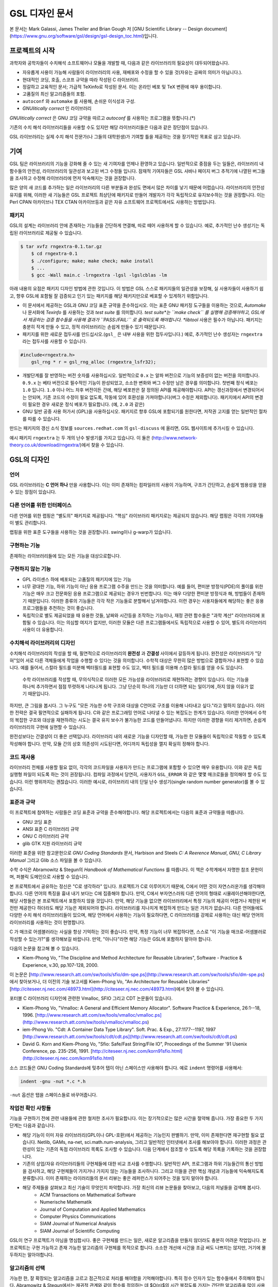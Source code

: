 GSL 디자인 문서
=======================

본 문서는 Mark Galassi, James Theiler and Brian Gough 저 [GNU Scientific Library -- Design document](https://www.gnu.org/software/gsl/design/gsl-design_toc.html)입니다.


프로젝트의 시작
-------------------------

과학자와 공학자들이 수치해석 소프트웨어나 모듈을 개발할 때, 다음과 같은 라이브러리의 필요성이 대두되어왔습니다. 

* 자유롭게 사용이 가능해 사람들이 라이브러리의 사용, 재배포와 수정을 할 수 있을 것(자유는 공짜의 의미가 아닙니다.).
* 현대적인 코딩, 호출, 스코프 규약을 따라 작성된 C 라이브러리.
*  정갈하고 교육적인 문서; 가급적 TeXinfo로 작성된 문서. 이는 온라인 베포 및 TeX 변환에 매우 용이합니다.
*   고품질의 최신 알고리즘들의 포함.
*   ``autoconf``  와 ``automake``  를 사용해, 손쉬운 이식성과 구성.
*   *GNUlitically correct* 인 라이브러리

*GNUlitically correct* 은 GNU 코딩 규약을 따르고 *autoconf* 를 사용하는 프로그램을 뜻합니다.(\*)

기존의 수치 해석 라이브러리들을 사용할 수도 있지만 해당 라이브러리들은 다음과 같은 장단점이 있습니다.


.. list-table:: 여러 수치해석 라이브러리
    :header-rows: 1

    * - 라이브러리
      - 설명
	* - `Netlib <http://www.netlib.org/>`_
	  - Netlib는 AT&T에서 관리하는 라이브러리로, 인터넷상에서 가장 발전된 수치해석 알고리즘입니다. 불행히도, 대부분의 소프트웨어가 포트란으로 작성되어 있어 대다수의 상황에서 낮선 호출 규약을 사용해야하고, 매우 파편화되어 있어 Netlib의 사용에 큰 노력이 필요합니다.
	* - `GAMS <http://gams.nist.gov/>`_
	  - GAMS는 잘 조직된 과학 계산 소프트웨어들의 집합체입니다. 하지만, Netlib와 같이, 각각의 기능들마다 구현체의 질과 문서화 수준이 매우 천차만별입니다.
	* - `Numerical Recipes <http://www.nr.com, http://cfata2.harvard.edu/nr/>`_
	  - Numerical Recipes는 명확한 방법으로 알고리즘들을 잘 설명하는 훌륭한 책입니다. 하지만, 이 책의 저자는 해당 서적에 있는 코드의 사용은 허용하고 있으나, 재배포에 제약이 있습니다. 따라서 Numerical Recipes는 자유롭지 않습니다. 무엇보다도, 해당 책의 코드 구현체는 포트란스럽다(*Fortrannitis*)는 평과 다른 한계들이 있습니다. [Reviews of Numerical Recipes](https://www.lysator.liu.se/c/num-recipes-in-c.html)
	* - SLATEC
	  - SLATEC는 1970년도 Department of Energy program에서 작성된 수치 해석 소프트웨어들의 대규모 집합체입니다.  해당 소프트웨어들은 퍼블릭 도메인으로 배포되고 있습니다. 각각의 기능들은 잘 검증되어 있고 잘 짜여진 구조를 가지고 있습니다(그 시기 한계가 있기는 합니다.). GSL은 현대적인 SLATEC를 목적으로 하고 있습니다.
	* - NSWC
	  - NSWC는 Naval Surface Warfare Center numerical library의 약자입니다. 이 라이브러리는 퍼블릭 도메인으로 배포되는 고수준의 대규모 포트란 라이브러리입니다. 이 라이브러리는 문서를 찾기가 매우 힘듭니다. 출판본의 일부 복사본이 확인되었을 뿐입니다.
	* - NAG와 IMSL
	  - NAG와 IMSL는 모두 상업적으로 판매되는 고수준의 수치 해석 라이브러리입니다. NAG 라이브러리는 IMSL보다 더 많은 기능과 발전된 형태를 가지고 있습니다. IMSL 라이브러리는 편의성에 더 치우쳐져있고, 기본 인자들을 광범위한 가변 인자 배열을 사용해 에뮬레이트합니다.
	* - ESSL와 SCSL
	  - ESSL와 SCSL는 각각 IBM과 SGI에서 상업적으로 판매하는 라이브러리입니다.
	* - `Forth Scientific Library <http://www.taygeta.com/fsl/sciforth.html>`_
	  - Forth Scientific Library는 Forh 사용자들만을 대상으로 합니다.
	* - Numerical Algorithms with C
	  - Numerical Algorithms with C, G. Engeln-Mullges, F. Uhlig는 서적과 함께 제공되는 ANSI C로 짜인 훌륭한 수치 해석 라이브러리입니다. 코드 사용이 가능하지만, 라이브러리는 자유 소프트웨어가 아닙니다.
	* - NUMAL
	  - NUMAL 라이브러리의 C 버전은 H.T. Lau에 의해 작성되었으며, "A Numerical Library in C for Scientists and Engineers" 제목의 책과 디스크로 출판되었습니다. 코드 사용이 가능하지만, 라이브러리는 자유 소프트웨어가 아닙니다.
	* - C Mathematical Function Handbook
	  - C Mathematical Function Handbook by Louis Baker는 "Handbook of Mathematical Functions" by Abramowitz and Stegun의 수학 함수들에 대응되는 근사와 C 구현체 라이브러리입니다. 코드 사용이 가능하지만, 라이브러리는 자유 소프트웨어가 아닙니다.
	* - CCMATH
	  - CCMATH by Daniel A. Atkinson 는 GSL과 비슷한 범주를 다루는 C로 짜인 수치해석 라이브러리입니다. 코드가 간결한 장점이 있습니다. 초기 버전은 GPL 라이센스 하에서 배포되었지만, 불행히도 최근 버전은 LGPL로 바뀌었습니다.
	* - CEPHES
	  - CEPHES는 C로 짜인 고품질의 특수 함수 구현체 모음입니다. GPL 라이센스가 아닙니다.
	* - WNLIB
	  - WNLIB는 소규모의 수치 해석 C 구현체의 집합입니다. Will Naylor가 작성했으며, 퍼블릭 도메인입니다.
	* - MESHACH
	  - MESHACH는 C로 짜인 포괄적인 행렬-벡터 선행 대수 라이브러리입니다. 자유롭게 사용가능하나 GPL은 아닙니다.
	* - CERNLIB
	  - CERNLIB는 대규모의 고품질 포트란 라이브러리로 CERN에서 개발되어 많은 세월동안 사용되었습니다. 본래 비자유 소프트웨어였으나 최근 GPL 라이센스로 베포되고 있습니다.
	* - COLT
	  - COLT는 자바로 작성된 자유로은 수치 해석 라이브러리로 CERN에서 Wolfgang Hoschek가 작성했습니다. 이  라이브러리는 BSD 형태의 라이센스 하에 베포됩니다.


GSL 라이브러리는 실제 수치 해석 전문가(나 그들의 대학원생)가 기여할 틀을 제공하는 것을 장기적인 목표로 삼고 있습니다.

기여
-------------------------

GSL 팀은 라이브러리의 기능을 강화해 줄 수 있는 새 기여자를 언제나 환영하고 있습니다. 일반적으로 중점을 두는 일들은, 라이브러리 내 함수들의 안전성, 라이브러리의 일관성과 보고된 버그 수정들 입니다. 잠재적 기여자들은 GSL 사바나 페이지 버그 추적기에 나열된 버그들을 조사하고 수정해 라이브러리에 먼저 익숙해지는 것을 권장합니다. 

많은 양의 새 코드를 추가하는 일은 라이브러리의 다른 부분들과 완성도 면에서 많은 차이를 낳기 때문에 어렵습니다. 라이브러리의 안전성 유지를 위해, 이러한 새 기능들은 GSL 프로젝트 최상단에 패키지로 만들어 개발자가 각각 독립적으로 유지보수하는 것을 권장합니다. 이는 Perl CPAN 아카이브나 TEX CTAN 아카이브등과 같은 자유 소프트웨어 프로젝트에서도 사용하는 방법입니다.

패키지
~~~~~~~~~~~~~~~~~~~~~~

GSL의 설계는 라이브러리 안에 존재하는 기능들을 간단하게 연결해, 따로 떼어 사용하게 할 수 있습니다. 예로, 추가적인 난수 생성기는 독립된 라이브러리로 제공될 수 있습니다.

.. code-block:: bash

    $ tar xvfz rngextra-0.1.tar.gz
	$ cd rngextra-0.1
	$ ./configure; make; make check; make install
	$ ...
	$ gcc -Wall main.c -lrngextra -lgsl -lgslcblas -lm


아래 내용의 요점은 패키지 디자인 방법에 관한 것입니다. 이 방법은 GSL 스스로 패키지들의 일관성을 보장해, 실 사용자들이 사용하기 쉽고, 향후 GSL에 포함될 잘 검증되고 인기 있는 패키지를 해당 패키지만으로 베포할 수 있게하기 위함입니다.

* 이 문서에서 제공하는 GSL과 GNU 코딩 표준 규약을 준수하십시오. 이는 표준 GNU 패키징 도구들을 이용하는 것으로, *Automake* 나 문서화에 *Texinfo* 를 사용하는 것과 *test suite* 를 의미합니다. *test suite*는 ``make check`` 를 실행해 검증해야하고, GSL에서 제공하는 검증 함수들을 사용해 결과가 ``PASS:/FAIL:`` 로 출력되도록 해야합니다. *libtool* 사용은 필수가 아닙니다. 패키지는 충분히 작게 만들 수 있고, 정적 라이브러리는 손쉽게 만들수 있기 때문입니다.
* 패키지를 위한 새로운 접두사를 만드십시오.(``gsl_`` 은 내부 사용을 위한 접두사입니다.) 예로, 추가적인 난수 생성자는 ``rngextra`` 라는 접두사를 사용할 수 있습니다.

.. code-block:: c

    #include<rngextra.h>
	gsl_rng * r = gsl_rng_alloc (rngextra_lsfr32);


* 개발단계를 잘 반영하는 버전 숫자를 사용하십시오. 일반적으로 ``0.x`` 는 알파 버전으로 기능의 보증성이 없는 버전을 의미합니다. ``0.9.x`` 는 베타 버전으로 필수적인 기능이 완성되었고, 소소한 변화와 버그 수정만 남은 경우를 의미합니다. 첫번째 정식 베포는 ``1.0`` 입니다. ``1.0`` 이나 어느 차후 버전이든 간에, 해당 베포판은 잘 정의된 API를 제공해야합니다. API는 갱신과정에서 변경되어서는 안되며, 기존 코드의 수정이 필요 없도록, 작동에 있어 호환성을 가져야합니다(버그 수정은 제외합니다). 패키지에서 API의 변경이 필요한 경우 새로운 정식 베포가 필요합니다. (예, ``2.0`` 과 같은)
* GNU 일반 공중 사용 허가서 (GPL)을 사용하십시오. 패키지르 향후 GSL에 포함되기를 원한다면, 저작권 고지를 얻는 일반적인 절차를 따를 수 있습니다.

만드는 패키지의 갱신 소식 정보를 ``sources.redhat.com`` 의 ``gsl-discuss`` 에 올리면, GSL 웹사이트에 추가시킬 수 있습니다.

예시 패키지 ``rngextra`` 는 두 개의 난수 발생기를 가지고 있습니다. 이 둘은 (http://www.network-theory.co.uk/download/rngextra/)에서 찾을 수 있습니다.

GSL의 디자인
-------------------------

언어
~~~~~~~~~~~~~~~~~~~~~~~~~~~~~~~~~
GSL 라이브러리는 **C 언어 하나** 만을 사용합니다. 이는 이미 존재하는 컴파일러의 사용이 가능하며, 구조가 간단하고, 손쉽게 범용성을 얻을 수 있는 장점이 있습니다.

다른 언어를 위한 인터페이스
~~~~~~~~~~~~~~~~~~~~~~~~~~~~~~~~~

다른 언어를 위한 랩핑은 "별도의" 패키지로 제공됩니다. "핵심" 라이브러리 패키지로는 제공되지 않습니다. 해당 랩핑은 각각의 기여자들이 별도 관리합니다.

랩핑을 위한 표준 도구들을 사용하는 것을 권장합니다. swing이나 g-warp가 있습니다.

구현하는 기능
~~~~~~~~~~~~~~~~~~~~~~~~~~~~~~~~~

존재하는 라이브러리들에 있는 모든 기능을 대상으로합니다. 

구현하지 않는 기능
~~~~~~~~~~~~~~~~~~~~~~~~~~~~~~~~~

* GPL 라이센스 하에 베포되는 고품질의 패키지에 있는 기능
* 너무 광대한 기능, 하위 기능이 아닌 응용 프로그램 수주을 만드는 것을 의미합니다. 예를 들어, 편미분 방정식(PDE)의 풀이를 위한 기능은 매우 크고 전문화된 응용 프로그램으로 제공되는 경우가 빈번합니다. 이는  매우 다양한 편미분 방정식과 해, 방법들이 존재하기 때문입니다. 이러한 종류의 기능들은 각각 작은 기능들로 분할해서 남겨야합니다. 이런 경우는 사용자들에게 해당하는 좋은 응용 프로그램들을 추천하는 것이 좋습니다.
* 독립적으로 별도 제공되었을 때 유용한 것들, 날짜와 시간등을 조작하는 기능이나, 재정 관련 함수들은 "과학 계산" 라이브러리에 포함될 수 있습니다. 이는 의심할 여지가 없지만, 이러한 모듈은 다른 프로그램들에서도 독립적으로 사용할 수 있어, 별도의 라이브러리 사용이 더 유용합니다.

수치해석  라이브러리의 디자인
~~~~~~~~~~~~~~~~~~~~~~~~~~~~~~~~~

수치해석 라이브러리의 작성을 할 때, 필연적으로 라이브러리의 **완전성** 과 **간결성** 사이에서 갈등하게 됩니다. 완전성은 라이브러리가 "닫혀"있어 서로 다른 객체들에게 작업을 수행할 수 있다는 것을 의미합니다. 수학적 대상은 무한히 많은 방법으로 결합하거나 표현할 수 있습니다. 예를 들어서, 스칼라 필드를 미분해 벡터필드를 표현할 수도 있고, 벡터 필드를 이용해 스칼라 필드를 얻을 수도 있습니다.

 수학 라이브러리를 작성할 때, 무의식적으로 이러한 모든 가능성을 라이브러리로 재현하려는 경향이 있습니다. 이는 기능을 하나씩 추가하면서 점점 뚜렷하게 나타나게 됩니다. 그냥 단순히 하나의 기능만 더 더하면 되는 일이기에 ,하지 않을 이유가 없기 때문입니다.

하지만, 큰 그림을 봅시다. 그 누구도 "모든 가능한 수학 구조와 대상을 C언어로 구조를 이용해 나타내고 싶다."라고 말하지 않습니다. 이러한 전략은 결국 필연적으로 실패하게 됩니다. C와 같은 프로그래밍 언어로 나타낼 수 있는 복잡도는 한계가 있습니다. 이러한 언어에서 수학의 복잡한 구조와 대상을 재현하려는 시도는 결국 유지 보수가 불가능한 코드를 만들어냅니다. 하지만 이러한 경향을 미리 제거하면, 손쉽게 라이브러리의 구현에 실현할 수 있습니다.

완전성보다는 간결성이 더 좋은 선택입니다. 라이브러리 내의 새로운 기능을 디자인할 때, 가능한 한 모듈들이 독립적으로 작동할 수 있도록 작성해야 합니다. 만약, 모듈 간의 상호 의존성이 시도된다면, 어디까지 독립성을 깰지 확실히 정해야 합니다.

코드 재사용
~~~~~~~~~~~~~~~~~~~~~~~~~~~~~~~~~

라이브러리 전체를 사용할 필요 없이, 각각의 코드파일을 사용자가 만드는 프로그램에 포함할 수 있으면 매우 유용합니다.  이와 같은 독립 실행형 파일이 되도록 하는 것이 권장됩니다. 컴파일 과정에서 당연히, 사용자가 ``GSL_ERROR`` 와 같은 몇몇 매크로들을 정의해야 할 수도 있습니다. 이런 행위까지는 괜찮습니다. 이러한 예시로, 라이브러리 내의 단일 난수 생성기(single random number generator)를 볼 수 있습니다. 


표준과 규약
~~~~~~~~~~~~~~~~~~~~~~~~~~~~~~~~~~~~~~~~~~~~

이 프로젝트에 참여하는 사람들은 코딩 표준과 규약을 준수해야합니다. 해당 프로젝트에서는 다음의 표준과 규약들을 따릅니다.

* GNU 코딩 표준
* ANSI 표준 C 라이브러리 규약
* GNU C 라이브러리 규약
* glib GTK 지원 라이브러리 규약

이러한 표준을 위한 참고문헌으로 *GNU Coding Standards* 문서, Harbison and Steels *C: A Reerence Manual*, *GNU, C Library Manual* 그리고 Glib 소스 파일을 볼 수 있습니다.

수학 수식은 Abramowitz & Stegun의 *Handbook of Mathematical Functions* 를 따릅니다. 이 책은 수학계에서 자명한 참조 문헌이며, 퍼블릭 도메인으로 사용할 수 있습니다.

본 프로젝트에서 공유하는 정신은 "C로 생각하라" 입니다. 프로젝트가 C로 이루어지기 때문에, C에서 어떤 것이 자연스러운가를 생각해야 합니다. 다른 언어의 특징을 흉내 내기 보다는 C에 집중해야 합니다. 만약, C에서 부자연스러워 다른 언어의 형태로 시물레이션해야한다면, 해당 사항들은 본 프로젝트에서 포함하지 않을 것입니다. 만약, 해당 기능을 없으면 라이브러리에서 특정 기능의 제공이 어렵거나 제한된 버전만 제공한다 하더라도 해당 기능은 제외되어야 합니다. 라이브러리를 지나치게 복잡하게 만드는 일은 가치가 없습니다. 다른 언어들에도 다양한 수치 해석 라이브러리들이 있으며, 해당 언어에서 사용하는 기능이 필요하다면, C 라이브러리를 강제로 사용하는 대신 해당 언어의 라이브러리를 사용하는 것이 현명합니다.

C 가 매크로 어셈블러라는 사실을 항상 기억하는 것이 좋습니다. 만약, 특정 기능이 너무 복잡하다면, 스스로 "이 기능을 매크로-어셈블러로 작성할 수 있는가?"를 생각해보길 바랍니다. 만약, "아니다"라면 해당 기능은  GSL에 포함하지 말아야 합니다.


다음의 논문을 참고해 볼 수 있습니다.

* Kiem-Phong Vo, "The Discipline and Method Architecture for Reusable Libraries", Software - Practice & Experience, v.30, pp.107-128, 2000.

이 논문은 [http://www.research.att.com/sw/tools/sfio/dm-spe.ps](http://www.research.att.com/sw/tools/sfio/dm-spe.ps)에서 찾아보거나, 더 이전의 기술 보고서를  Kiem-Phong Vo, "An Architecture for Reusable Libraries" [http://citeseer.nj.nec.com/48973.html](http://citeseer.nj.nec.com/48973.html)에서 찾아 볼 수 있습니다.

포터블 C 라이브러리 디자인에 관련한 Vmalloc, SFIO 그리고 CDT 논문들이 있습니다.

* Kiem-Phong Vo, "Vmalloc: A General and Efficient Memory Allocator". Software Practice & Experience, 26:1--18, 1996. [http://www.research.att.com/sw/tools/vmalloc/vmalloc.ps](http://www.research.att.com/sw/tools/vmalloc/vmalloc.ps)
* iem-Phong Vo. "Cdt: A Container Data Type Library". Soft. Prac. & Exp., 27:1177--1197, 1997 [http://www.research.att.com/sw/tools/cdt/cdt.ps](http://www.research.att.com/sw/tools/cdt/cdt.ps)
* David G. Korn and Kiem-Phong Vo, "Sfio: Safe/Fast String/File IO", Proceedings of the Summer '91 Usenix Conference, pp. 235-256, 1991. [http://citeseer.nj.nec.com/korn91sfio.html](http://citeseer.nj.nec.com/korn91sfio.html)


소스 코드들은 GNU Coding Standards에 밎추어 탭이 아닌 스페이스만 사용해야 합니다. 예로 ``indent``  명령어를 사용해서:

.. code-block:: bash

    indent -gnu -nut *.c *.h


``-nut``  옵션은 탭을 스페이스들로 바꾸어줍니다.

작업전 확인 사항들
~~~~~~~~~~~~~~~~~~~~~~~~~~~~~~~~~~~~~~~~~~~~

기능을 구현하기 전에 관련 내용들에 관한 철저한 조사가 필요합니다. 이는 장기적으로는 많은 시간을 절약해 줍니다. 가장 중요한 두 가지 단계는 다음과 같습니다.

* 해당 기능이 이미 자유 라이브러리(GPL이나 GPL-호환)에서 제공하는 기능인지 판별하기. 만약, 이미 존재한다면 재구현할 필요 없습니다. Netlib, GAMs, na-net, sci.math.num-analysis, 그리고 일반적인 인터넷에서 조사를 해보아야 합니다. 이러한 과정은 관련성이 있는 기존의 독점 라이브러리 목록도 조사할 수 있습니다. 다음 단계에서 참조할 수 있도록 해당 목록을 기록하는 것을 권장합니다.
* 기존의 상업/자유 라이브러리들의 구현체들에 대한 비교 조사를 수행합니다. 일반적인 API, 프로그램과 하위 기능들간의 통신 방법을 검사하고, 해당 구현체들이 가지거나 가지지 않는 기능들을 조사하니다. 그리고 이들을 관련 핵심 개념과 기능들에 익숙해지도록  분류합니다. 이미 존재하는 라이러리들의 문서 리뷰는 좋은 레퍼런스가 되어주는 것을 잊지 말아야 합니다.
* 해당 주제들을 살펴보고 최신 기술이 무엇인지 파악합니다. 가장 최신의 리뷰 논문들을 찾아보고, 다음의 저널들을 검색해 봅시다.
	-   ACM Transactions on Mathematical Software
	-   Numerische Mathematik
	-   Journal of Computation and Applied Mathematics
	-   Computer Physics Communications
	-   SIAM Journal of Numerical Analysis
	-   SIAM Journal of Scientific Computing

GSL이 연구 프로젝트가 아님을 명심합시다. 좋은 구현체를 만드는 일은, 새로운 알고리즘을 만들지 않더라도 충분히 어려운 작업입니다. 본 프로젝트는 구현 가능하고 존재 가능한 알고리즘의 구현체를 목적으로 합니다. 소소한 개선에 시간을 조금 써도 나쁘지는 않지만, 거기에 몰두하지는 말아야합니다.

알고리즘의 선택
~~~~~~~~~~~~~~~~~~~~~~~~~~~~~~~~~~~~~~~~~~~~

가능한 한, 잘 확장되는 알고리즘을 고르고 점근적으로 처리를 해야함을 기억해야합니다. 특히 정수 인자가 있는 함수들에서 주의해야 합니다.  Abramowitz & Stegun에서는 재귀적 관계와 같이 함수를 정의하는 데 $O(n)$의 시간 복잡도를 가지는 간단한 알고리즘을 많이 사용하고, 이를 구현하는 데 사용하고 싶을 수 있습니다. 그러나, 이러한 알고리즘은 $n=O(10-100)$에서는 잘 작동할지 몰라도, $n=1000000$인 경우, 원하는 데로 작동하지 않을 것입니다.

비슷하게, 다변량 자료들이 동일한 크기로 조정된 원소들이나 $O(1)$의 복잡도를 가지고 있다고 가정하지 말아야합니다. 알고리즘들은 반드시 내부적으로 필요한 스케일 조정과 균형을 처리해야 하고, 이를 위해 적절한 노름들을 사용해야합니다. (예를 들어, $\|x\|$ 보다는 $\|Dx\|$를 사용하는 것이 좋습니다. $D$는 스케일 조정을 위한 대각 행렬입니다.)

문서화
~~~~~~~~~~~~~~~~~~~~~~~~~~~~~~~~~

문서화: 프로젝트 관리자는 어떻게 문서화 되는지에 대해 예제를 제공해야합니다. 고품질의 문서화는 반드시 필요한 작업입니다. 각 문서는 주제를 소개하고, 제공하는 함수들에 대해 세심한 참조를 제공해야합니다. 우선 순위는 함수에 대한 좋은 참조 문헌을 제공하는 것이라, 예제를 반드시 문서에 포함시킬 필요는 없습니다.

메뉴얼에 사용될 그래프를 그릴 때, GNU Plotutils와 같은 자유 소프트웨어를 사용해야 합니다.

어떤 그래프들은 gnuplot과 같이 완전히 자유(아니면 GNU) 소프트웨어가 아닌 프로그램으로 만들어질 수도 있고, 선호하는 프로그램으로 만들 수도 있습니다. 이런 그래프들은 GNU plitutils를 사용한 결과물로 교체되어야합니다.

문헌을 참조할 때는 그 분야의 가장 자명하고, 표준적이며 좋은 문헌을 참조해야합니다. 많이 일어나는 일이지만, 덜 알려진 교재나 입문서(예를 들어 학부에서 사용되기 위한)의 참조는 지양해야 합니다. 각 분야의 자명한 참조 문헌의 예로, 알고리즘은 Knuth, 통계학은 Kendall & Stuart, 특수 함수들은 Abramowitz & Stegun (Handbook of Mathematical Functions AMS-55)) 등이 있습니다.

표준 참조 문헌들은 라이브러리 사용자들에게 더 좋은 접근성을 제공해 줍니다. 만약, 이러한 문헌을 사용할 수 없어 사용자가 문헌을 참조하기 위해 서적을 구입해야 한다면, 가능한 한 고품질의 서적을 사용해야 합니다. 고품질의 기준은 GSL 메뉴얼에서 다루는 다른 참조 문헌들을 최대한 많이 다루는  서적을 의미합니다. 서로 다른 책들이 너무나 많이 인용되어 있다면, 알고리즘의 세부 사항들을 보기 위해 문헌을 참조해야 하는 사용자들에게 매우 비효율적이고 비싼 희생을 강요하게 됩니다. 참조 문헌들은 일반적인 대학 교재들 보다 판본이 더 오래 유지되어야 합니다. 대학 교재들은 몇년만에 판본이 바뀌는 경우가 흔합니다.

비슷하게, 될 수 있으면 원 논문을 인용해야합니다. 그리고, 해당 문서들의 복사본은 나중에 사용할 수 있도록 잘 보관하는 것이 좋습니다. 예를 들어 버그 보고나 앞으로 유지 보수에 필요할 수도 있기 때문입니다.

문헌을 찾아보기 위해 도움이 필요하다면, ``gsl-discuss``  메일링 리스트에 도움을 청할 수 있습니다. GSL 개발자들이 논문의 복사본을 얻는 것을 돕기 위한 봉사자 집단이 있고, 그들은 좋은 고품질 자료들(도서관)에 접근할 수 있습니다. 

[James Theiler 왈:
그리고, 소프트웨어 문서화에 열과 성을 다할 것을 약속합니다. 이러한 문서화에는 왜 소프트웨어를 사용해야하는지, 정확히 어떤 기능을 하는지, 어떻게 정확한 호출을 할 수 있을지, 대략적으로 어떻게 알고리즘이 작동하는지, 어디서 알고리즘을 얻었는지, 그리고 우리가 작성하지 않은 부분들은 어디서 코드를 얻었느지를 포함할 것입니다. 우리는 모든 패키지를 계산 알고리즘으로 부터 새로 구축하는 것을 추구하지 않습니다. 이러한 재구축 보다는 이미 존재하는 자유롭게 사용가능한 수학 소프트웨어들의 집합체로써 사용되길 원합니다. 또, 우리가 작성하는 이 소프트웨어도 동일하게 사용될 수 있길 바랍니다. ]

네임 스페이스
~~~~~~~~~~~~~~~~~~~~~~~~~~~~~~~~~

모든 외부 호출용 함수와 변수들은 ``gsl_``  접두사를 가집니다.

모든 외부 호출용 메크로들은 ``GSL_``  접두사를 가집니다.

모든 외부 호출용 헤더 파일들은 접두사 ``gsl_`` 로 시작하는 이름을 가져야 합니다.

설치되는 모든 라이브러리는 ``libgslhistogram.a`` 와 같은 이름을 가져야 합니다.

실행 가능한 모든 설치 프로그램(예를 들어 유틸리티 프로그램들)들은 접두사 ``gsl-`` 을 가져야합니다. (``-``  하이폰(hypen)입니다. ``_`` (underscore)가 아닙니다.)

모든 함수, 변수 이름등은 소문자로, 매크로와 전처리 변수들은 대문자로 써야합니다.

헤더 파일
~~~~~~~~~~~~~~~~~~~~~~~~~~~~~~~~~

헤더파일들은 반드시 한 번만 포함되어야 합니다. 이를 idempotent 하다라 부르는데, 예를 들어, 헤더파일의 내용을 전처리 문구로 감싸서 이를 가능하게 할 수 있습니다.

.. code-block:: c

    #ifndef __GSL_HISTOGRAM_H__
	#define __GSL_HISTOGRAM_H__
	...
	#endif /* __GSL_HISTOGRAM_H__ */


대상 시스템
~~~~~~~~~~~~~~~~~~~~~~~~~~~~~~~~~

목표로 하는 대상 시스템은 IEEE 대수를 사용하고, 표준 C 라이브러리를 모두 사용가능한 ANSI C 시스템입니다.

함수 이름
~~~~~~~~~~~~~~~~~~~~~~~~~~~~~~~~~

각각의 모듈 이름들은 그 모듈 안의 함수들 이름에 접두사로 작용합니다. 예를 들어서 ``gsl_fft``  모듈에는 ``gsl_fft_init``  함수가 있습니다. 모듈들은 라이브러리 소스 트리의 하위 디렉토리들과 대응됩니다.

객체 지향성
~~~~~~~~~~~~~~~~~~~~~~~~~~~~~~~~~

알고리즘들은 ANSI C에서 허용하는 한, 객체 지향적이어야 합니다. 캐스팅의 사용이나 상속을 구현하려는 편법은 권장하지 않고 비슷한 상황의 기능들도 작성하지 않도록 주의해야 합니다. 이는 많은 코딩 패턴들을 금지합니다. 그러나, 해당 패던들은 라이브러리에 사용하기에는 너무나 복잡하기 때문에 고려되지 않을 것입니다.

Note: C에서 함수 포인터를 사용해 추상화된 기초적인 클래스를 정의할 수 있습니다. ``rng``  디렉토리를 보면 예시를 볼 수 있습니다.

퍼블릭 도메인인 포트란 코드를 재구현 할 때는, 해당 코드를 그대로 배열로 옿기기 보다는 구조체 형태의 적절한 객체를 선언해주시길 바랍니다. 구조체는 파일 내부에서 사용할 때만 유용할 수도 있습니다. 굳이 사용자들에게 제공하지 않아도 됩니다.

예를 들어서 어느 포트란 프로그램이 다음과 같이 반복작업을 하는 부분이 있다면,

.. code-block:: fortran

    SUBROUTINE RESIZE (X, K, ND, K1)


$X(K, D)$는 $X(K1, D)$로 조정될 격자를 의미합니다. 이러한 형태는 구조체를 도입해 좀 더 읽기 편한 형태로 만들 수 있습니다.

.. code-block:: c

    struct grid {
		int nd;	/* number of dimensions */
		int k;	/* number of bins */
		double * x; 	/* partition of axes, array of size x[k][nd] */
	}

	void resize_grid (struct grid * g, int k_new)
	{
		...
	}


비슷하게, 단일 파일 내에서 반복적으로 사용되는 코드가 있을 경우, 정적 함수나 정적 인라인 함수를 정의해서 사용할 수 있습니다. 이는 코드를 typesafe하게 하고, 해당 내용을 사용하는 모든 곳에서 동일한 기능을 하도록 보장해 줍니다.

주석
~~~~~~~~~~~~~~~~~~~~~~~~~~~~~~~~~

GNU 표준 코딩 규약을 따릅니다. 인용구는 다음과 같이 쓸 수 있습니다.

"완전한 문장을 쓰고 첫 단어는 대문자를 써야합니다. 문장의 시작을 소문자인 식별자로 해야한다면 대문자로 바꾸면 안됩니다. 철자를 변경하면 다른 식별자를 의미합니다. 소문자로 문장이 시작되길 원치 않는다면 문장을 다르게 써야합니다(예: "소문자 식별자 ...는 ..")."

최소화 된 구조
~~~~~~~~~~~~~~~~~~~~~~~~~~~~~~~~~

구조를 최소화하길 바랍니다. 예를 들어서 여러 단계의 알고리즘들로 풀 수 있는 문제가 있다면, 각 경우를 다룰 수 있는 분리된 구조체를 만드는 것이 더 좋습니다. 이러한 경우로 미분값 정보가 있고, 없는 경우를 모두 사용하는 상황이 있는데, 런타임 식별자 사용은 권장하지 않습니다.

알고리즘 분해
~~~~~~~~~~~~~~~~~~~~~~~~~~~~~~~~~

반복 알고리즘들은 INITIALIZE(초기화), ITERATE(반복), 그리고 TEST(검증) 단계로 분해해, 사용자가 반복 과정을 제어가능하게 하고 중간 단계에서 값을 확인 할 수 있게 해야합니다. 이러한 방식은 call-back을 사용하거나 flag를 이용해 중간 값을 출력하도록 제어하는 것보다 더 좋습니다. 사실 call-back의 사용은 권장하지 않습니다. 만일 call-back의 사용이 필요하다면, 이는 알고리즘을 더 세분화해 사용자가 완전히 제어 가능하도록 만들어야한다는 뜻입니다.

예를 들어서 미분방정식을 풀 때, 사용자가 개별적인 단계의 해를 실시간으로 확인하며 진행해야 할 때가 있습니다. 이러한 상황에서 사용가능한 알고리즘은 알고리즘이 각 단계별로 분해된 상황일 때만 가능합니다. 고수준의 분해는 이러한 유연성 측면에서 적절하지 않습니다.


메모리 할당과 소유권
~~~~~~~~~~~~~~~~~~~~~~~~~~~~~~~~~

heap영역에 할당되어야 하는 함수들은 ``_alloc`` 으로 끝나야 합니다(예: ``gsl_foo_alloc`` ). 그리고 ``_free`` 가 붙은 대응 함수로 해제되어야 합니다(``gsl_foo_free`` ).

부분적으로 초기화된 객체에서 오류를 반환해야 하는 경우 함수에 의해 할당된 메모리를 반드시 해제해야 함을 명심해야 합니다.

절대로, 함수 내부에서 임시로(temporarily) 메모리를 할당하고 반환 전에 해제하면 안됩니다. 이는 사용자의 메모리 할당 관리를 방해합니다. 모든 메모리는 할당과 해제가 각각 분리된 함수로 구현되어야 하고, "작업 공간" 인자를 전달받아야 합니다. 이 방법을 이용하면 메모리 할당을 세세한 반복 과정에서 고려하지 않아도 됩니다.

메모리 레이아웃
~~~~~~~~~~~~~~~~~~~~~~~~~~~~~~~~~

이 라이브러리에서는 행렬과 벡터들을 저장하는 데 C 스타일의 포인터-포인터 배열이 아니라, 메모리 블럭을 이용합니다. 행렬은 행 순서로 저장되며, 열은 메모리를 따라 연속적으로 저장됩니다.


선형대수 단계
~~~~~~~~~~~~~~~~~~~~~~~~~~~~~~~~~

선형 대수학에서 쓰이는 함수는 두가지 단계로 나뉘어져있습니다.

1차원 함수들은 C 형식 인자들 ``(double *, stride, size`` 을 사용해, 일반적인 C 프로그램에서 ``gsl_vector``  함수들을 호출할 필요 없이 간단하게 사용할 수 있습니다. 

이 라이브러리의 구현체는 학습 곡선의 최소화를 목표로 합니다. 만약, 어느 사용자가 어느 함수(예를 들어 ``fft``  등의)를 사용한다고 했을 때, ``gsl_vector`` 의 기능을 배우는 데 시간을 쏟지 않아도 되는 상황을 목적으로 합니다.

여기서 왜 행렬에 대해서는 같은 방식을 사용하지 않는지 궁금할 수 있습니다. 행렬의 경우 인자 리스트가 ``(size1, size2, tda)`` 로 너무 길고 복잡하며, 행과 열의 순서에서 잠재적인 모호성을 피할 수 없기 때문입니다. 이러한 경우에는 ``gsl_vector`` 와 ``gsl_matrix`` 를 사용하는 것이 사용자에게 더 편리합니다.

때문에, 라이브러리에서 사용하는 두 단계 구분은 C 타입들에 기반한 저수준 1차원 연산들과 ``gsl_matrix`` 와 ``gsl_vector`` 에 기반한 고차원 선형 대수 연산들로 나뉘어져 있습니다.

물론, 벡터로 정의된 저수준 함수들을 정의할 수도 있습니다. 필수적인 기능이 아니라, 아직 구현이 되지않았습니다. 하지만, C 인자들에 ``v->data`` , ``v->stride`` , ``v->size`` 를 대신 입력해 간편하게 사용할 수 있습니다. 저수준의 ``gsl_vector`` 함수는 많은 편의성을 제공해 줄 수 있습니다. 

효율성을 위해, 라이브러리 내에서는 BLAS 기능들을 주로 사용하길 바랍니다.


예외와 오류 관리
~~~~~~~~~~~~~~~~~~~~~~~~~~~~~~~~~

기본적인 오류 관리 절차는 오류 코드의 반환입니다( ``gsl_errno.h`` 에서 가능한 값들을 참고할 수 있습니다.). ``GSL_ERROR``  메크로를 사용해 오류를 표시할 수 있습니다. 현재 이 매크로의 정의는 완전하진 않지만, 컴파일 시간에 변경될 수 있습니다.

오류를 나타낼 때, 오류 코드를 반환하기 보다 항상 ``GSL_ERROR``  매크로를 사용해야 합니다. 이 매크로는 사용자가 해당 오류들을 디버거를 이용해 잡을 수 있게 해줍니다(``gsl_error``  함수의 중단점ㅇㄹ 정의해 가능합니다.). 

``GSL_ERROR``  매크로를 사용하지 말아야 할 상황은 반환 값이 오류를 나타내기보다는 특정한 표기를 위한 경우입니다. 예를 들어서 반복 작업등에서 반환 값은 각 반복 단계의 성공, 실패등을 나타낼 수 있습니다. 일반적으로 반복 알고리즘의 "실패"( ``GSL_CONTINUE`` 를 반환합니다.)는 빈번히 일어나는 일이고 ``GSL_ERROR`` 를 사용할 필요는 없습니다.

특정 초기화 객체를 이용한 작업에서 발생한 오류와 같이, 사전에 할당된 메모리에서 오류가 발생했다면, 해당 메모리를 해제하는 것을 잊으면 안됩니다.

영속성
~~~~~~~~~~~~~~~~~~~~~~~~~~~~~~~~~

라이브러리를 개발할 때 메모리 블럭을 사용하는 객체(예: ``vector`` , ``matrix`` , ``histogram`` ) ``foo`` 를 만든다 칩시다. 이 경우 이러한 블럭들을 읽고 쓸 수 있는 함수들을 제공해야 합니다.

.. code-block:: C

    int gsl_foo_fread (FILE * stream, gsl_foo * v);
	int gsl_foo_fwrite (FILE * stream, const gsl_foo * v);
	int gsl_foo_fscanf (FILE * stream, gsl_foo * v);
	int gsl_foo_fprintf (FILE * stream, const gsl_foo * v, const char *format);


이 함수들은 오직 메모리 블럭들만을 인자로 가져야 합니다. 블럭의 길이와 같은 연관된 인자는 가지면 안됩니다. 이는 사용자들이 라이브러리에서 제공하는 함수들을 이용해 고수준의 입/출력 기능들을 작성할 수 있도록 하기 위함입니다. ``fprintf/fscanf``  버전의 함수들은 아키텍처 사이에서 이식 가능하도록 작성되어야 하며, 바이너리 버전은 ``raw``  형태의 데이터를 사용해야 합니다. 다음과 같이 실제로 읽고 쓰는 함수들을 구현하면 됩니다.

.. code-block:: C

    int gsl_block_fread (FILE * stream, gsl_block * b);
	int gsl_block_fwrite (FILE * stream, const gsl_block * b);
	int gsl_block_fscanf (FILE * stream, gsl_block * b);
	int gsl_block_fprintf (FILE * stream, const gsl_block * b, const char *format);


.. code-block:: C

    int gsl_block_raw_fread (FILE * stream, double * b, size_t n, size_t stride);
	int gsl_block_raw_fwrite (FILE * stream, const double * b, size_t n, size_t stri
	de);
	int gsl_block_raw_fscanf (FILE * stream, double * b, size_t n, size_t stride);
	int gsl_block_raw_fprintf (FILE * stream, const double * b, size_t n, size_t str
	ide, const char *format);


반환값 사용
~~~~~~~~~~~~~~~~~~~~~~

반환값들을 사용하기 전에 항상 변수에 할당을 하고 사용해야합니다. 이 방법은 함수의 디버깅과 반환값의 검사 수정을 용이하게 해줍니다. 만약, 변수가 중요치 않고 임시로 사용된다면, 적절한 범주 내에 포함시켜 사용해야 합니다.

예를 들어서 다음과 같이 쓰기보다는,

.. code-block:: C

    a  = f(g(h(x,y)))


중간값을 저장하는 임시 변수들을 사용해 다음과 같이 작성해야 합니다.

.. code-block:: C

    {
		double u = h(x,y);
		double v = g(u);
		a = f(v);
	}


이러한 작성법은 디버거에서 좀 더 쉽게 검사를 수행할 수 있게하며, 정지점(breakpoint)을 더 정확하게 잡을 수 있게해줍니다. 프로그램의 최적화를 수행하는 컴파일러에서는 이러한 임시 변수들이 자동으로 제거됩니다.


변수 이름
~~~~~~~~~~~~~~~~~~~~~~

변수 이름에 다음의 이름 규약들을 사요해야 합니다.

``dim``  : 차원의 수.

``w`` : 작업 공간을 가르키는 포인터.

``state`` : 상태 변수를 가르키는 포인터. ( 문자를 저장해야 한다면, ``s`` 를 사용합시다.) 

``result`` : 결과(반환 값) 포인터.

``abserr`` : 절대 오차.

``relerr`` : 상대 오차.

``epsabs`` : 절대 허용 오차

``epsrel`` : 상대 허용 오차

``size`` : 배열이나, 백터의 크기. 예: ``double array[size]`` 

``stride`` : 벡터의 stride

``size1`` : 행렬의 행 갯수.

``size2`` : 행렬의 열 갯수.

``n`` : 일반적인 정수. 예: 배열의 원소 숫자, fft 등등.

``r`` : 난수 발생자 (``gsl_rng`` ).

자료형 크기
~~~~~~~~~~~~~~~~~~~~~~


ANSI C가 제공하는 ``int``  자료형은 16bit 크기를 보장함을 명심해야합니다[^int size]. 시스템에 따라 더 큰 크기를 제공할 수도 있지만 해당 자료형의 크기는 C에서 보장하지 않습니다. 따라서, 32bit 크기의 자료형이 필요하다면 ``long int`` 를 사용해야 합니다. 이 데이터형은 최소 32bit의 크기를 보장합니다. 물론 많은 플랫폼에서 ``int``  자료형의 크기가 32bit인 경우가 많습니다. 하지만 이 라이브러리의 코드들은 특정 플랫폼보다는 ANSI 표준을 준수할 것입니다.

[^int size]: int 자료형은 구동 플랫폼의 기본 데이터 처리 타입을 따릅니다. 이는 실행 환경에서 가장 빠른 동작을 보장하기 위함입니다. short 같은 자료형이 고정된 byte 크기를 가진 반면, int는 플랫폼에 따라서 다양한데, 어떤 플랫폼에서는 32bit, 64bit 크기를 가지고 어떤 플랫폼에서는 16bit의 크기를 가질 수도 있습니다. 대표적으로 아두이노와 같은 AVR 시스템에서 16bit 크기를 가진 경우가 흔합니다. 시스템에 따른 이러한 자료형 크기의 차이는 ISO C 표준 문서의 규약이 int 자료형의 최소 크기 16bit와 자료형에 따른 상대적 크기만을 정해 놓았기 때문입니다. 이로 인해 시스템 별로 자료형의 실제 크기는 최소 크기보다 같거나 크기만 하면 다양하게 나올 수 있습니다. 이 디자인 문서는 매우 옛날에 쓰인 문서로 이 시기에 사용된 컴퓨터는 16bit가 기본으로 쓰이는 시스템도 매우 흔했습니다. 해당 시스템에서 ANSI C ``int`` 는 16bit가 기본 크기입니다. 

size_t
~~~~~~~~~~~~~~~~~~~~~~

모든 객체(예: 메모리 블럭)들은 ``size_t`` 로 크기가 측정되어야 합니다. 따라서, 모든 반복 과정(예: ``for(i=0; i<N; i++)`` )은 ``size_t`` 의 형태를 가지는 인덱스를 사용해야 합니다.

``int`` 와 ``size_t`` 를 혼용하면 안됩니다. 이 둘은 교환 **불가능** 합니다.

감소하는 반복문을 사용하고 싶다면 주의해야 하는 데, ``size_t``  자료형은 부호가 없는 자료형이기 때문입니다. 일반적인 감소 반복문보다는,

.. code-block:: C

    for (i = N - 1; i >= 0; i--) { ... } /* DOESN'T WORK */


다음과 같이 쓰는 것을 권장합니다. 이는 ``i=0``  근처에서 발생하는 문제를 해결해줍니다.

.. code-block:: C

    for (i = N; i > 0 && i--;) { ... }


혼동을 피하고 싶다면 독립적인 변수를 반복문 안에 삽입해 반복 순서를 반대로 바꾸는 것이 좋습니다.

.. code-block:: C

    for (i = 0; i < N; i++) { j = N - i; ... }


배열 vs 포인터
~~~~~~~~~~~~~~~~~~~~~~

함수의 선언과정에서 포인터 인자나 배열 인자들을 모두 사용할 수 있습니다. 표준 C에서는 이 둘이 동일하다고 간주합니다. 그러나, 실용적으로 이 둘을 구분지어서 사용하는 것이 매우 유용합니다. 포인터는 수정할 단일 객체를 나타내고, 배열은 구분 단위를 가지는 객체의 집합으로 간주합니다. 배열의 수정 여부는 ``const`` 의 유무에 따릅니다. 벡터의 경우 구분 단위가 별도로 필요하지 않고 포인터 형식이 선호됩니다. 

.. code-block:: C

    /* real value, set on output */
	int foo (double * x);                           

	/* real vector, modified */
	int foo (double * x, size_t stride, size_t n);  

	/* constant real vector */
	int foo (const double * x, size_t stride, size_t n);  

	/* real array, modified */
	int bar (double x[], size_t n);                 

	/* real array, not modified */
	int baz (const double x[], size_t n);      


포인터
~~~~~~~~~~~~~~~~~~~~~~

가능한 한 수식의 우변에 포인터의 역참조를 사용하지 말아야합니다. 이러한 코드가 필요한 경우 임시 변수의 활용이 더 적절합니다. 이는 컴파일러가 최적화를 더 쉽게 할 수 있게 해주며 가독성이 좋은 코드를 만듭니다. 이에 더해 곱셈이나 역참조에 모두 쓰이는 ``*``  기호의 혼동을 줄여줍니다.

다시 말해,

.. code-block:: C

    while (fabs (f) < 0.5)
	{
	*e = *e - 1;
	f  *= 2;
	}

보다는 다음과 같이 작성하는 것이 좋습니다.

.. code-block:: C

    { 
	int p = *e;

	while (fabs(f) < 0.5)
		{
		p--;
		f *= 2;
		}

	*e = p;
	}


상수화
~~~~~~~~~~~~~~~~~~~~~~

함수의 선언에서 ``const`` 는 포인터에 의해 가리켜지고 있는 객체가 상수일 때 사용합니다. 함수나 특정 범주 내에서 의미있는 변수들도 ``const`` 를 사용할 수 있습니다. 이는 상수인 값들을 실수로 수정하는 행위들을 막아줍니다. 이러한 예시로 배열의 길이 등이 있습니다. 이러한 작성방법은 컴파일러의 최적화에도 도움을 줍니다. ``const``  키워드는 함수로 전달되는 인자가 중요한 의미를 가질 때도 사용할 수 있습니다.

의사 템플릿(Pesudo template)(--)
~~~~~~~~~~~~~~~~~~~~~~~~~~~~~~~~~

몇몇 의사 템플릿 매크로들이 ``templates_on.h`` 와 ``templates_off.h`` 에 있습니다. ``block``  디렉토리에서 이 기능들의 자세한 사용을 참고해볼 수 있습니다. 가능한 한 사용을 자제해야 하는 것이 좋습니다. 이 기능들을 악몽과 같지만, 여기서의 사용을 피할 수는 없었습니다.

특히, 주의할 규약은 다음과 같습니다. 템플릿들은 "data"에 작용하는 연산에만 사용되어야 됩니다. 이러한 대상으로 벡터, 행렬, 통계 그리고 정렬이 있습니다. 이 기능은 프로그램이 정해진 형태의 데이터 타입을 생성하는 외부 자료원과 함께 사용해야하는 경우를 다루기 위함입니다. 예로 8 비트로 couter로 생성되는 큰 규모의 문자 배열이 있습니다.

다른 함수들은 부동 소수점에 대해 ``double`` 을 사용하거나 정수들에 대해 적절한 정수형을 사용할 수 있습니다. 정수형의 예로 난수에 대해 ``unsinged long int`` 가 있습니다. 이 템플릿은 라이브러리의 전체 기능들을 제공하기 위함이 아닙니다.

이는 "1 파인트 잔에 1 쿼트를 채우는 것"[^putpot]과 같이 불가능한 일입니다. 요약하자면, 대부분의 모든 기능들은 일반적인 용도에 적합한 "자연적인 자료형"으로 구성되어야 한다는 것입니다. 템플릿은 다른 데이터형이 발생하는 것을 발생하는 몇몇 경우를 처리하기 위해 존재할 뿐입니다.

부동 소수점 작업에서 ``double`` 이 "자연적인 자료형"으로 간주됩니다. 이는 C 언어의 기본적인 정신이기도 합니다.


[^putpot]: 원문은 "putting a quart into a pint pot"로 실현 불가능한 일을 일컫는 표현입니다. ``quart`` 는 약 946.353ml이고 ``pint`` 는 약 473.176ml입니다. 

임의의 상수
~~~~~~~~~~~~~~~~~~~~~~~~~~~~~~~~~

임의의 상수 사용은 피해야 합니다.

예를 들어서, ``1e-30`` , ``1e-100`` 이나 ``10*GSL_DBL_EPSILON`` 과 같은 "작은" 값들을 구현체 안에 하드 코딩하는 행위를 해서는 안됩니다. 이런 작성법은 일반적인 라이브러리에는 적합하지 않습니다.

변수들의 계산은 IEEE 대수를 따라 정학히 계산해야 합니다. 만약, 계산에서 잠재적으로 오차가 중요해질 수도 있다면, 오차항을 상대적으로 계산한 후 사용자에게 제공해야합니다. 이 과정은 수식의 오차 전파를 해석적으로 분석해 제공해야합니다. 어림짐작으로 제공해서는 안됩니다.

주의 깊게 잘 설계된 알고리즘은 일반적으로 임의의 상수가 불필요하고 중요한 계수들은 사용자가 접근할 수 있어야 합니다.

예를 들어서 다음의 코드를 생각해 봅시다.

.. code-block:: C

    if (residual < 1e-30){
		return 0.0; /* residual is zero within round-off error */
	}


이 코드는 다음과 같이 쓰여야 합니다.

.. code-block:: C

	return residual;


``residual``  값을 반환함으로써 사용자 ``residual``  값이 계산에 큰 영향을 끼치는 지, 아닌 지 판단할 수 있게 해야합니다.

``GSL_DBL_EPSILON``  과 같은 상수들을 사용하는 것이 허용되는 경우는 함수를 근사하는 경우입니다. 이러한 예시로 테일러 급수나 점근적 확장(asymptotic expansions)등이 있습니다. 이러한 경우에 이 상수들은 임의의 상수가 아닌 알고리즘의 한 구성요소입니다.

Test suites
~~~~~~~~~~~~~~~~~~~~~~

각 모듈의 구현체들은 각 기능들에 대한 적절한 검증 절차를 함께 제공해야합니다.

이러한 검증 절차는 라이브러리를 사용해 알려진 값과 일치하는 지 확인하거나, 여러번의 호출을 통해 나온 결과를 통계적으로 분석하는 프로그램들을 의미합니다. 후자의 예로 난수 생성자가 있습니다.

이상적으로 각 디렉토리마다 있는 검증 프로그램은 작성된 코드의 $100%$를 모두 범주에 두고 있어야합니다. 이는 자명하게도 많은 노력이 필요한 일입니다. 따라서, 가장 핵심적인 부분을 먼저 검증하고 나머지를 검사해야합니다. 발생할 수 있는 모든 오류 조건들을 명시적으로 유발시켜 검증해야합니다. 함수가 잘못된 인자에 대해 오류를 반환하지 않으면 이는 매우 심각한 결점이기 때문입니다. **N.B**: Null 포인터를 검증하려하지 마세요. 사용자가 잘못된 포인터를 전달했을 경우 라이브러리에서 세그멘테이션 오류를 발생시키는 것으로 충분합니다.

검증 과정은 결정적(deterministic)으로 이루어져야합니다.``gsl_test``  함수를 사용해 각 기능들에 대해 독립적으로 검증을 수행할 수도 있습니다. 이 함수는 주어진 기능들의 검증 결과를  독립적인 ``PASS/FAIL``  줄로 내보냅니다. 이를 통해 검증 실패 부분을 명확하게 판정할 수 있습니다.

$1$나 $0$과 같은 간단한 값들은 검증 과정에서 버그를 밝혀내지 못할 수도 있습니다. 예를 들어서, $x=1$ 변수를 사용하는 경우 $x$가 곱해지지 않은 코드를 찾을 수 없고, $x=0$을 사용할 경우 $x$가 더해지지 않은 코드의 검증이 불가능합니다. $2.385$와 같이 잠재적 검증 실패를 피할 수 있는 값들을 검증 과정에서 사용해야 합니다.

여러 변수들을 사용해 검증을 하는 경우, 변수들 사이에 관계성이 없는지 확인해야합니다. 변수들 사이에 관계성이 있는 경우 몇몇 버그들이 자동으로 보완되어버릴 수도 있습니다.

검증 프로그램에 난수를 넣어야 할 경우 ``od -f /dev/random``  을 난수의 발생원으로 사용할 수 있습니다.

검증 프로그램에서 ``sprintf``  함수를 사용해서는 안됩니다. 이는 검증 프로그램이 자체적으로 가지고 있는 버그를 찾기 힘들게 합니다. ``gsl_test_...``  함수들은 문자열 인자들의 포멧팅을 지원합니다. 이들을 대신 사용해야 합니다.

컴파일
~~~~~~~~~~~~~~~~~~~~~~

모든 컴파일 과정은 명료하게 이루어져야합니다. 컴파일 과정에서 엄격한 제약들을 넣어 추가로 검사를 수행해야 합니다.

.. code-block:: bash

    make CFLAGS="-ansi -pedantic -Werror -W -Wall -Wtraditional -Wconversion 
	-Wshadow -Wpointer-arith -Wcast-qual -Wcast-align -Wwrite-strings 
	-Wstrict-prototypes -fshort-enums -fno-common -Wmissing-prototypes 
	-Wnested-externs -Dinline= -g -O4"


그리고 ``checkergcc``  를 사용해 스택(stack)과 힙(heap)에서 발생할 수 있는 메모리 문제를 검증해야합니다. ``checkergcc``  는 최고의 메모리 검사 도구입니다. ``checkergcc``  를 사용할 수 없다면, Electric Fence를 사용해 힙영역을 검사해야 합니다. 아무런 검사가 없는 것보다는 좋습니다.

메모리 접근을 검사하는 데 ``valgrind``  라는 새로운 도구를 사요할 수도 있습니다. 

라이브러리가 C++ 컴파일러(g++)로도 컴파일이 이루어지는 지 검사애햐합니다. ANSI C로 작성했다면 많은 문제가 발생하지는 않을 것입니다.

쓰레드 안전성
~~~~~~~~~~~~~~~~~~~~~~

이 라이브러리는 쓰레드-안전성을 가지는 프로그램이어야합니다. 모든 함수가 쓰레드-안전해야하며, 정적 변수를 사용하지 않아야합니다. 

모든 부분이 쓰레드-안전해야할 필요는 없지만, 안전하지 않은 부분은 명확히 해야합니다. 예를 들어서 몇몇 전역 변수들이 라이브러리의 전체 행동을 제어하기 위해 사용되기도 합니다. 이러한 예로 범위 확인 기능의 존재 유모, 치명적인 오류 호출 기능 등이 있습니다. 이 값들은 사용자에 의해 직접적으로 접근되고 통제되기 때문에 다중-쓰레드 프로그램에서 각각의 쓰레드들에 의해 수정되지 않습니다.

다중 쓰레드 프로그램에서 GSL 기능들을 호출할 수 없는 경우를 방지하기 위해 명시적으로 쓰레드 기능을 지원할 필요는 없습니다. 예로 잠금 메커니즘(locking mechanisms) 등이 있습니다. 


법적 문제들
~~~~~~~~~~~~~~~~~~~~~~

* 모든 기여자들은 작성한 코드들이 GNU 일반 공중 사용 허가서 (GPL) 아래에 베포됨을 명심해야합니다. 이는 당신의 고용인으로 부터 면책 특권을 가짐을 의미합니다.
* 존재하는 코드와 알고리즘들의 소유권을 명확히 이해해야합니다.
* 각 기여자들은 선호에 따라 작성한 코드들의 소유권을 유지하거나 FSF로 베포되는 것에 서명할 수도 있습니다. GPL에는 표준적인 면책 특권이 있습니다(확인해 보십시오). 면책 특권을 더 구체적으로 작성수록 고용주가 받아들일 가능성이 커집니다. 예를 들어,

.. code-block:: 

	Yoyodyne, Inc., hereby disclaims all copyright interest in the software
	`GNU Scientific Library - Legendre Functions' (routines for computing
	legendre functions numerically in C) written by James Hacker.

	<signature of Ty Coon>, 1 April 1989
	Ty Coon, President of Vice


* 자명하게도, 비-자유 코드들을 사용하거나 가져오면 안됩니다. 특히, *Numerical Recipes* 나 *ACM TOMS* 에서 코드를 가져오거나 번역해오면 안됩니다. Numerical Recipes는 제약이 있는 허가서 아래에 있고 자유 소프트웨어가 아닙니다. 출판사인 Cambridge University Press는 책과 그 안의 모든 코드들에 대해 저작권을 행사할 권리가 있고 이는 함수, 변수들의 이름 그리고 수학적으로 정의된 하위식 순서도 포함합니다. GSL에 있는 기능들은 어떠한 방식으로든, Numerical Recipes을 참조하거나 기반해 있으면 안됩니다. TOMS(Transactions on Mathematical Software)에서 출판한 ACM 알고리즘은 퍼블릭 도메인이 아닙니다. 물론, 인터넷에 공개되어 있기는 하나, ACM 사용자들은 특수한 비-상업적 허가서 아래에 사용가능하고 GPL과 호환되지 않습니다. 해당 허가서의 자세한 내용은 ACM Transactions on Mathematical Software의 표지나, ACM 웹사이트에서 확인가능합니다. 확실하게 자유로운 허가서 GPL이나 퍼블릭 도메인 아래에서 사용가능한 코드만을 사용해야 합니다. 허가서가 없다고 해당 코드들이 퍼블릭 도메인인 것이 아닙니다. 명백한 허가서 조항이 필요하고, 저자에게 재확인을 해야합니다.
* 사견으로, 수치 해석에 관한 고전적인 책의 알고리즘들은 참고할 수 있다고 생각합니다.(BIJ: 코드가 독립적으로 구현되고, 기존 소프트웨어에서 복사된 경우가 아니라면 가능합니다.)

비 유닉스 이식성
~~~~~~~~~~~~~~~~~~~~~~

비 유닉스 시스템에서도 이 라이브러리를 사용할 이유는 충분합니다. DOS는 무시하고, Windows95/Windows 등에서의 사용만을 고려하는 것이 현명합니다. 사견으로, 파일 이름이 길어질 수 있을 것 같습니다.

반면에, 개발에 있어 비-유닉스 시스템 사용을 강요받아서는 안됩니다.

가장 좋은 방법은 "꼭 필요하지 않으면 XYZ를 사용하지 마십시오."와 같은 이식성 관련 지침을 내리는 것입니다. 그러면, 필요시 Windows 유저들은 스스로 포팅을 할 수 있을 것입니다.

다른 라이브러리와의 호환성
~~~~~~~~~~~~~~~~~~~~~~~~~~~~~~~

이 프로젝트는 다른 라이브러리들과의 호환성을 우선 순위로 두지 않습니다.

그러나 Numerical Recipes와 같이 광범위하게 쓰이는 라이브러리와 같은 경우, 이러한 라이브러리의 사용을 그대로 대체 가능하다면 사용자들에게 유용할 것입니다. 이러한 작업이 완성된다면 해당 구현은 프로젝트와 독립적으로 관리될 것입니다.

몇몇 시스템 라이브러리들에 관한 독립적인 문제들이 있습니다. 예로 BSD 수학 함수와 ``expm1, log1p, hypot`` 과 같은 함수들이 있습니다. 라이브러리에 포함된 이 함수들은 가까운 시일 내에 거의 모든 플랫폼에서 사용가능해 질 것입니다.

이러한 네이티브 함수들을 작성에서 가장 좋은 방법은 시스템 공급 업체가 제공하는 라이브러리의 장점을 취할 수 있도록 작성하는 것입니다. 예를 들어서 ``log1p`` 는 인텔 x86 시스템에서 기계 명령어를 사용할 수 있습니다. 라이브러리에서는 ``gsl_hypot`` 과 같이 필요시 자동으로 이식성있는 구현체들을 자동으로 교체하는 기능들을 ``autoconf`` 를 통해 제공합니다. ``gsl/complex/math.c`` 에서 ``hypot`` 의 어떻게 사용되고 있는지 참고해볼 수 있습니다. ``gsl_hypot`` 의 구현체와 대응되는  파일들인 ``configure.in`` 과 ``config.h.in`` 을 예시로 볼 수 있습니다.



병렬 처리
~~~~~~~~~~~~~~~~~~~~~~

라이브러리의 설계에서 병렬 처리는 지원하지 않습니다. 병렬처리 라이브러리는 완전히 다른 설계가 필요하고, 다른 응용 프로그램에서 필요로 하지않는 사항들을 요구합니다. 

정밀도
~~~~~~~~~~~~~~~~~~~~~~

알고리즘에서 분지 절단이나 다른 정밀도에 관련된 항들이 있다면 이 항들을 ``GSL_DBL_EPSILON`` 과 ``GSL_DBL_MIN``  이들의 거듭제곱, 조합으로 작성하길 바랍니다. 이러한 작성은 각 기능들을 다른 정밀도로 손쉽게 이식할 수 있게 합니다.

잡다한 사항
~~~~~~~~~~~~~~~~~~~~~~

변수 이름에 ``l`` 는 사용하지 마십시오. 숫자 ``1`` 과 구분하기 힘듭니다. 오래된 포트란 프로그램에서 매우 흔한 일이었습니다.

마지막 사항: 하나의 완벽한 구현체가 오류 있는 많은 구현체보다 낫습니다.
